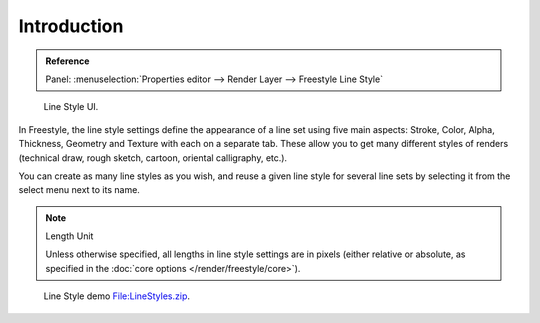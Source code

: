 
************
Introduction
************

.. admonition:: Reference
   :class: refbox

   | Panel:    :menuselection:`Properties editor --> Render Layer --> Freestyle Line Style`

.. figure:: /images/render_freestyle_parameter-editor_line-style_introduction_line-style-panel.png

   Line Style UI.

In Freestyle, the line style settings define the appearance of a line set using five main aspects:
Stroke, Color, Alpha, Thickness, Geometry and Texture with each on a separate tab.
These allow you to get many different styles of renders
(technical draw, rough sketch, cartoon, oriental calligraphy, etc.).

You can create as many line styles as you wish, and reuse a given line style for several line
sets by selecting it from the select menu next to its name.

.. note:: Length Unit

   Unless otherwise specified, all lengths in line style settings are in pixels (either relative or absolute,
   as specified in the :doc:`core options </render/freestyle/core>`).

.. figure:: /images/render_freestyle_parameter-editor_line-style_introduction_line-style-example.png

   Line Style demo `File:LineStyles.zip <https://wiki.blender.org/index.php/File:LineStyles.zip>`__.
